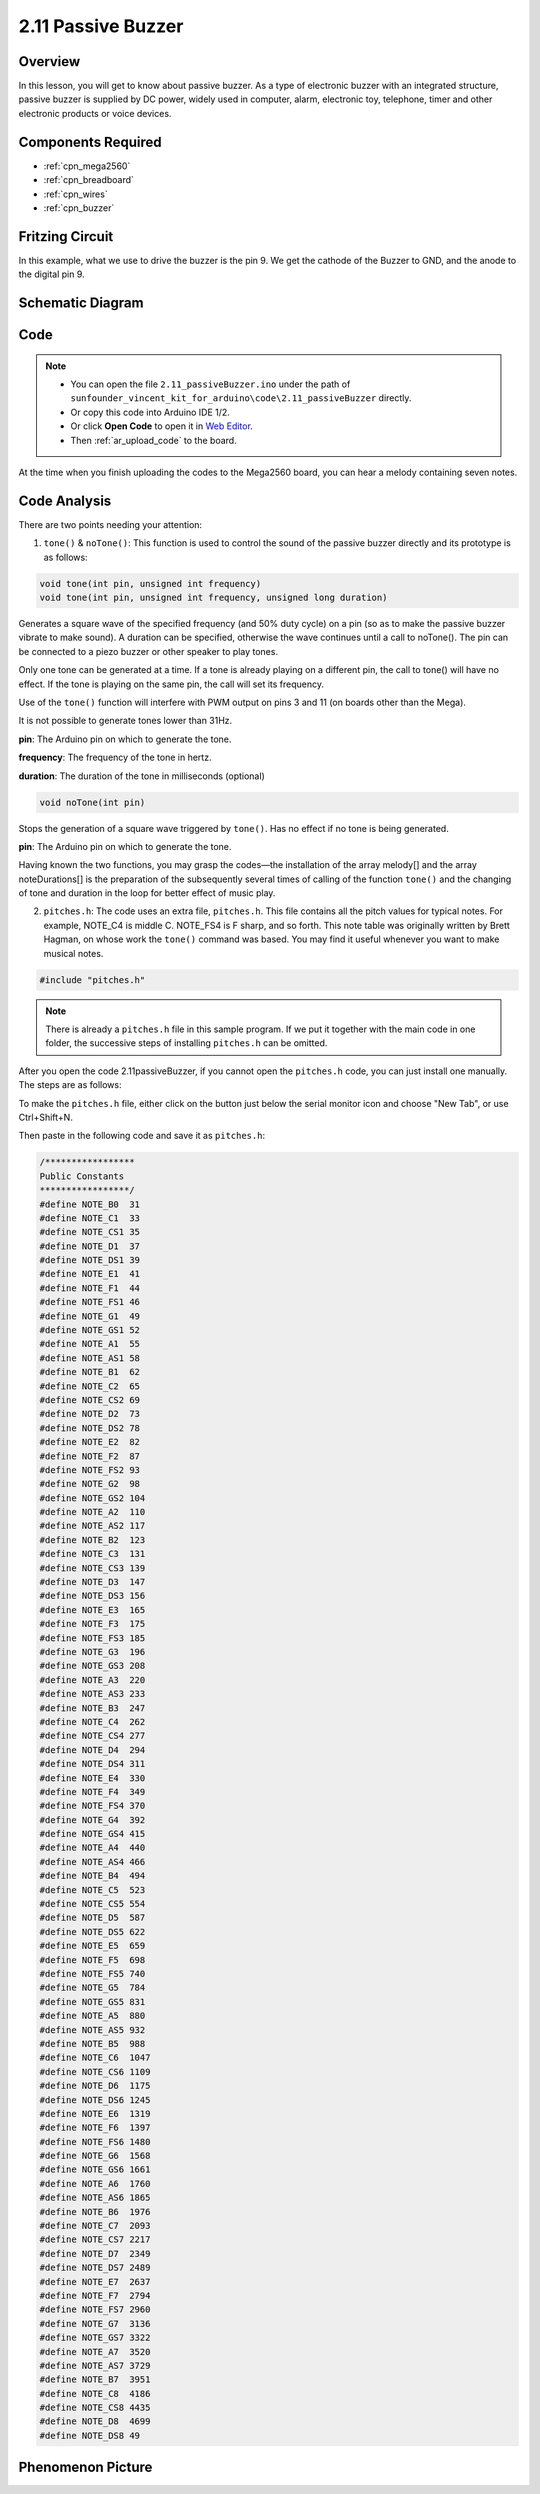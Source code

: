 .. _ar_passive_buzzer:

2.11 Passive Buzzer
===================

Overview
--------

In this lesson, you will get to know about passive buzzer. As a type of
electronic buzzer with an integrated structure, passive buzzer is
supplied by DC power, widely used in computer, alarm, electronic toy,
telephone, timer and other electronic products or voice devices.

Components Required
-------------------

.. image:: img/image451.png

* :ref:`cpn_mega2560`
* :ref:`cpn_breadboard`
* :ref:`cpn_wires`
* :ref:`cpn_buzzer`


Fritzing Circuit
----------------

.. image:: img/image448.png

In this example, what we use to drive the buzzer is the pin 9. We get the cathode of the Buzzer to GND, and the anode to the digital pin 9. 

Schematic Diagram
-----------------

.. image:: img/image450.png

Code
----

.. note::

    * You can open the file ``2.11_passiveBuzzer.ino`` under the path of ``sunfounder_vincent_kit_for_arduino\code\2.11_passiveBuzzer`` directly.
    * Or copy this code into Arduino IDE 1/2.
    * Or click **Open Code** to open it in `Web Editor <https://docs.arduino.cc/cloud/web-editor/tutorials/getting-started/getting-started-web-editor>`_.
    * Then :ref:`ar_upload_code` to the board.

.. raw:: html

    <iframe src=https://create.arduino.cc/editor/sunfounder01/d6c0bde7-aa46-4900-9c11-0ca56832a962/preview?embed style="height:510px;width:100%;margin:10px 0" frameborder=0></iframe>

At the time when you finish uploading the codes to the Mega2560 board, you can hear a melody containing seven notes. 

Code Analysis
-------------

There are two points needing your attention:

1. ``tone()`` & ``noTone()``: This function is used to control the sound of the passive buzzer directly and its prototype is as follows: 

.. code-block:: arduino

    void tone(int pin, unsigned int frequency)
    void tone(int pin, unsigned int frequency, unsigned long duration)

Generates a square wave of the specified frequency (and 50% duty cycle) on a pin (so as to make the passive buzzer vibrate to make sound). A duration can be specified, otherwise the wave continues until a call to noTone(). The pin can be connected to a piezo buzzer or other speaker to play tones.

Only one tone can be generated at a time. If a tone is already playing on a different pin, the call to tone() will have no effect. If the tone is playing on the same pin, the call will set its frequency.

Use of the ``tone()`` function will interfere with PWM output on pins 3 and 11 (on boards other than the Mega).

It is not possible to generate tones lower than 31Hz.

**pin**: The Arduino pin on which to generate the tone.

**frequency**: The frequency of the tone in hertz.

**duration**: The duration of the tone in milliseconds (optional)

.. code-block:: arduino

    void noTone(int pin)

Stops the generation of a square wave triggered by ``tone()``. Has no effect if no tone is being generated.

**pin**: The Arduino pin on which to generate the tone.

Having known the two functions, you may grasp the codes—the installation of the array melody[] and the array noteDurations[] is the preparation of the subsequently several times of calling of the function ``tone()`` and the changing of tone and duration in the loop for better effect of music play.

2. ``pitches.h``: The code uses an extra file, ``pitches.h``. This file contains all the pitch values for typical notes. For example, NOTE_C4 is middle C. NOTE_FS4 is F sharp, and so forth. This note table was originally written by Brett Hagman, on whose work the ``tone()`` command was based. You may find it useful whenever you want to make musical notes.

.. code-block:: arduino

    #include "pitches.h"

.. note::
    There is already a ``pitches.h`` file in this sample program. If we put it together with the main code in one folder, the successive steps of installing ``pitches.h`` can be omitted.

.. image:: img/image123.png

After you open the code 2.11passiveBuzzer, if you cannot open the
``pitches.h`` code, you can just install one manually. The steps are as
follows:

To make the ``pitches.h`` file, either click on the button just below the
serial monitor icon and choose "New Tab", or use Ctrl+Shift+N.

.. image:: img/image124.png

Then paste in the following code and save it as ``pitches.h``:

.. code-block:: arduino

    /*****************
    Public Constants
    *****************/
    #define NOTE_B0  31
    #define NOTE_C1  33
    #define NOTE_CS1 35
    #define NOTE_D1  37
    #define NOTE_DS1 39
    #define NOTE_E1  41
    #define NOTE_F1  44
    #define NOTE_FS1 46
    #define NOTE_G1  49
    #define NOTE_GS1 52
    #define NOTE_A1  55
    #define NOTE_AS1 58
    #define NOTE_B1  62
    #define NOTE_C2  65
    #define NOTE_CS2 69
    #define NOTE_D2  73
    #define NOTE_DS2 78
    #define NOTE_E2  82
    #define NOTE_F2  87
    #define NOTE_FS2 93
    #define NOTE_G2  98
    #define NOTE_GS2 104
    #define NOTE_A2  110
    #define NOTE_AS2 117
    #define NOTE_B2  123
    #define NOTE_C3  131
    #define NOTE_CS3 139
    #define NOTE_D3  147
    #define NOTE_DS3 156
    #define NOTE_E3  165
    #define NOTE_F3  175
    #define NOTE_FS3 185
    #define NOTE_G3  196
    #define NOTE_GS3 208
    #define NOTE_A3  220
    #define NOTE_AS3 233
    #define NOTE_B3  247
    #define NOTE_C4  262
    #define NOTE_CS4 277
    #define NOTE_D4  294
    #define NOTE_DS4 311
    #define NOTE_E4  330
    #define NOTE_F4  349
    #define NOTE_FS4 370
    #define NOTE_G4  392
    #define NOTE_GS4 415
    #define NOTE_A4  440
    #define NOTE_AS4 466
    #define NOTE_B4  494
    #define NOTE_C5  523
    #define NOTE_CS5 554
    #define NOTE_D5  587
    #define NOTE_DS5 622
    #define NOTE_E5  659
    #define NOTE_F5  698
    #define NOTE_FS5 740
    #define NOTE_G5  784
    #define NOTE_GS5 831
    #define NOTE_A5  880
    #define NOTE_AS5 932
    #define NOTE_B5  988
    #define NOTE_C6  1047
    #define NOTE_CS6 1109
    #define NOTE_D6  1175
    #define NOTE_DS6 1245
    #define NOTE_E6  1319
    #define NOTE_F6  1397
    #define NOTE_FS6 1480
    #define NOTE_G6  1568
    #define NOTE_GS6 1661
    #define NOTE_A6  1760
    #define NOTE_AS6 1865
    #define NOTE_B6  1976
    #define NOTE_C7  2093
    #define NOTE_CS7 2217
    #define NOTE_D7  2349
    #define NOTE_DS7 2489
    #define NOTE_E7  2637
    #define NOTE_F7  2794
    #define NOTE_FS7 2960
    #define NOTE_G7  3136
    #define NOTE_GS7 3322
    #define NOTE_A7  3520
    #define NOTE_AS7 3729
    #define NOTE_B7  3951
    #define NOTE_C8  4186
    #define NOTE_CS8 4435
    #define NOTE_D8  4699
    #define NOTE_DS8 49

Phenomenon Picture
------------------

.. image:: img/image125.jpeg